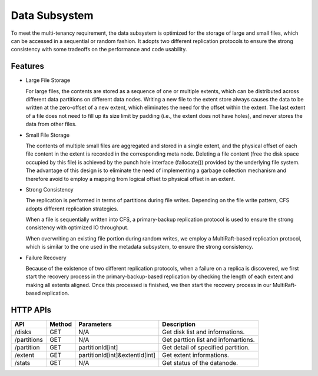 Data Subsystem
===================

To meet the multi-tenancy requirement, the data subsystem is optimized for the storage of large and small files, which can be accessed in a sequential or random fashion.  It adopts two different replication protocols to ensure the strong consistency  with some tradeoffs on the performance and code usability.

.. image:: ../pic/data-subsystem.png
   :align: center
   :alt: Data Subsystem Architecture

Features
----------

- Large File Storage

  For large files, the contents are stored as a sequence of one or multiple extents, which can be distributed across different data partitions on different data nodes. Writing a new file to the extent store always causes the data to be written at the zero-offset of a new extent, which eliminates the need for the offset within the extent. The last extent of a file does not need to fill up its size limit by padding (i.e., the extent does not have holes), and never stores the data from other files.

- Small File Storage

  The contents of multiple small files are aggregated and stored in a single extent, and the physical offset of each file content in the extent is recorded in the corresponding meta node. Deleting a file content (free the disk space occupied by this file) is achieved by the punch hole interface (fallocate()) provided by the underlying file system. The advantage of this design is to eliminate the need of implementing a garbage collection mechanism and therefore avoid to employ a mapping from logical offset to physical offset in an extent.

- Strong Consistency

  The replication is performed in terms of partitions during file writes. Depending on the file write pattern, CFS adopts different replication strategies.

  When a file is sequentially written into CFS, a primary-backup replication protocol is used to ensure the strong consistency with optimized IO throughput.

  .. image:: ../pic/workflow-sequential-write.png
     :align: center


  When overwriting an existing file portion during random writes, we employ a MultiRaft-based replication protocol, which is similar to the one used in the metadata subsystem, to ensure the strong consistency.

  .. image:: ../pic/workflow-overwriting.png
	 :align: center



- Failure Recovery

  Because of the existence of two different replication protocols, when a failure on a replica is discovered, we first start the recovery process in the primary-backup-based replication by checking the length of each extent and making all extents aligned. Once this processed is finished, we then start the recovery process in our MultiRaft-based replication.

HTTP APIs
-----------

.. csv-table::
   :header: "API", "Method", "Parameters", "Description"


   "/disks", "GET", "N/A", "Get disk list and informations."
   "/partitions", "GET", "N/A", "Get parttion list and infomartions. "
   "/partition", "GET", "partitionId[int]", "Get detail of specified partition."
   "/extent", "GET", "partitionId[int]&extentId[int]", "Get extent informations."
   "/stats", "GET", "N/A", "Get status of the datanode."
